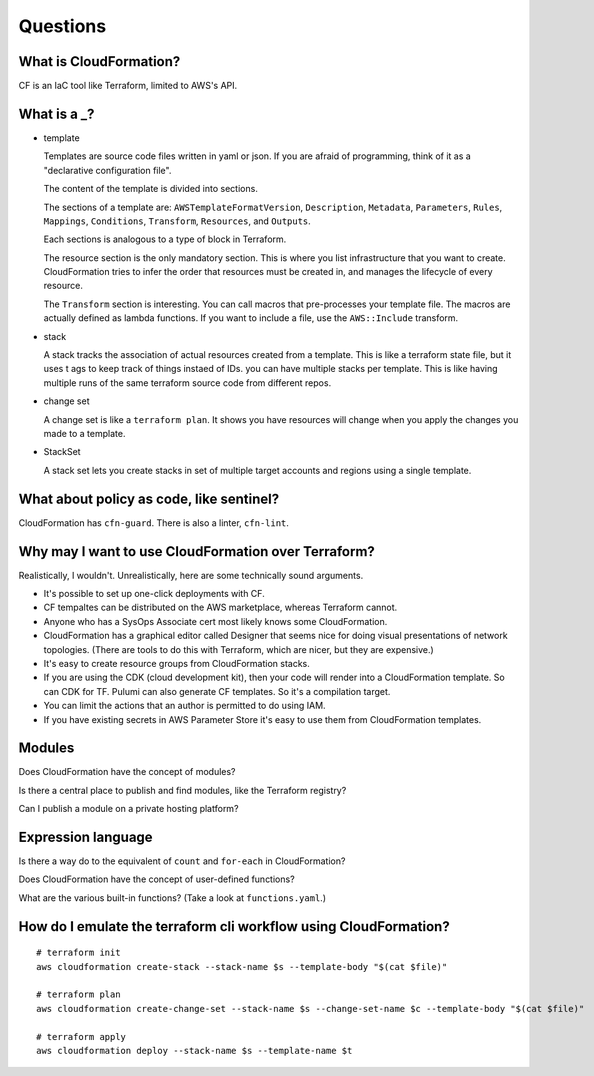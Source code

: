 ***********
 Questions
***********


What is CloudFormation?
-----------------------
CF is an IaC tool like Terraform, limited to AWS's API.


What is a _?
------------
* template

  Templates are source code files written in yaml or json.
  If you are afraid of programming, think of it as a
  "declarative configuration file".

  The content of the template is divided into sections.

  The sections of a template are: ``AWSTemplateFormatVersion``,
  ``Description``, ``Metadata``, ``Parameters``, ``Rules``,
  ``Mappings``, ``Conditions``, ``Transform``, ``Resources``,
  and ``Outputs``.

  Each sections is analogous to a type of block in Terraform.

  The resource section is the only mandatory section. This
  is  where you list infrastructure that you want to create.
  CloudFormation tries to infer the order that resources
  must be created in, and manages the lifecycle of every
  resource.

  The ``Transform`` section is interesting. You can call
  macros that pre-processes your template file. The macros
  are actually defined as lambda functions. If you want to
  include a file, use the ``AWS::Include`` transform.

* stack

  A stack tracks the association of actual resources created
  from a template. This is like a terraform state file, but
  it uses t ags to keep track of things instaed of IDs. you
  can have multiple stacks per template. This is like having
  multiple runs of the same terraform source code from
  different repos.

* change set

  A change set is like a ``terraform plan``.
  It shows you have resources will change when you
  apply the changes you made to a template.

* StackSet

  A stack set lets you create stacks in set of
  multiple target accounts and regions using a
  single template.


What about policy as code, like sentinel?
-----------------------------------------
CloudFormation has ``cfn-guard``. There is also a linter, ``cfn-lint``.


Why may I want to use CloudFormation over Terraform?
----------------------------------------------------
Realistically, I wouldn't. Unrealistically, here are
some technically sound arguments.

* It's possible to set up one-click deployments with CF.
* CF tempaltes can be distributed on the AWS marketplace, whereas Terraform cannot.
* Anyone who has a SysOps Associate cert most likely knows some CloudFormation.
* CloudFormation has a graphical editor called Designer that seems
  nice for doing visual presentations of network topologies. (There
  are tools to do this with Terraform, which are nicer, but they
  are expensive.)
* It's easy to create resource groups from CloudFormation stacks.
* If you are using the CDK (cloud development kit), then your code will
  render into a CloudFormation template. So can CDK for TF. Pulumi
  can also generate CF templates. So it's a compilation target.
* You can limit the actions that an author is permitted to do using IAM.
* If you have existing secrets in AWS Parameter Store it's easy to use
  them from CloudFormation templates.


Modules
-------
Does CloudFormation have the concept of modules?

Is there a central place to publish and find modules, like the Terraform registry?

Can I publish a module on a private hosting platform?


Expression language
-------------------
Is there a way do to the equivalent of ``count`` and ``for-each``
in CloudFormation?

Does CloudFormation have the concept of user-defined functions?

What are the various built-in functions? (Take a look at ``functions.yaml``.)


How do I emulate the terraform cli workflow using CloudFormation?
-----------------------------------------------------------------
::

  # terraform init
  aws cloudformation create-stack --stack-name $s --template-body "$(cat $file)"

  # terraform plan
  aws cloudformation create-change-set --stack-name $s --change-set-name $c --template-body "$(cat $file)"

  # terraform apply
  aws cloudformation deploy --stack-name $s --template-name $t
